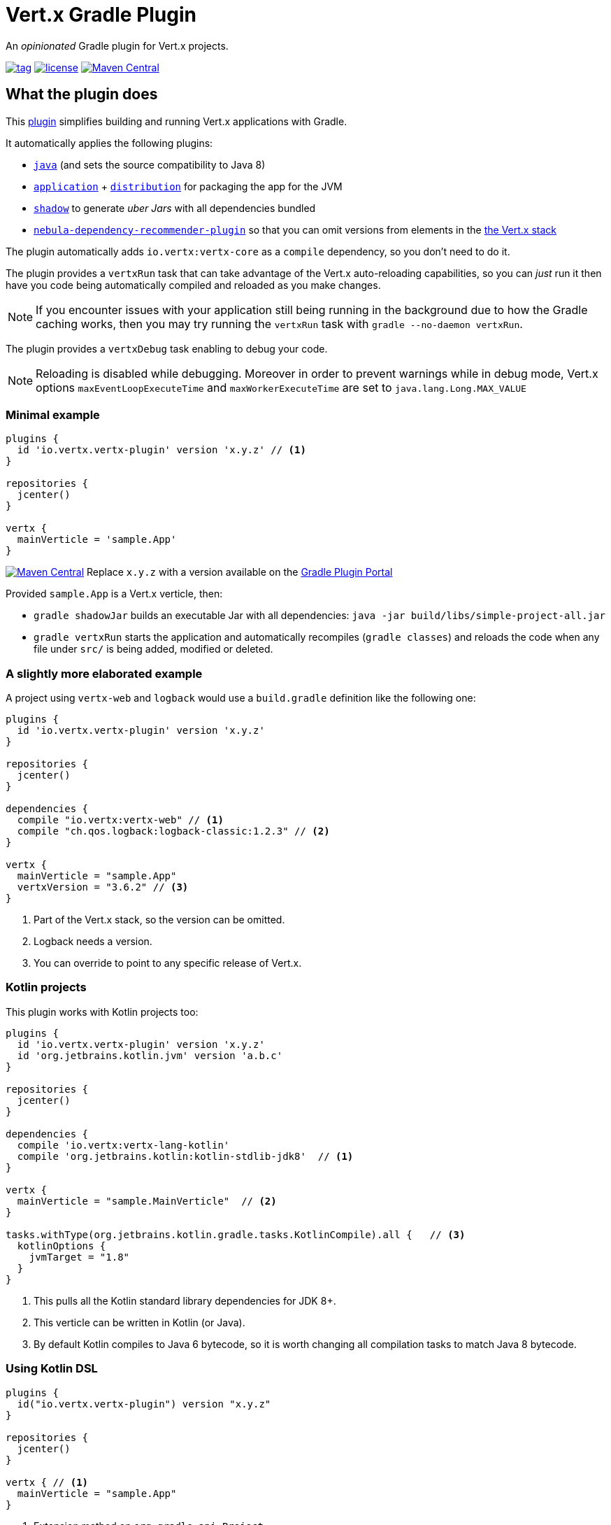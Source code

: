 = Vert.x Gradle Plugin

An _opinionated_ Gradle plugin for Vert.x projects.

image:https://img.shields.io/github/tag/jponge/vertx-gradle-plugin.svg[tag, link=https://plugins.gradle.org/plugin/io.vertx.vertx-plugin]
image:https://img.shields.io/github/license/jponge/vertx-gradle-plugin.svg[license, link=https://github.com/jponge/vertx-gradle-plugin/blob/master/LICENSE]
image:https://img.shields.io/maven-metadata/v/https/plugins.gradle.org/m2/io/vertx/vertx-plugin/io.vertx.vertx-plugin.gradle.plugin/maven-metadata.xml.svg?label=gradlePluginPortal["Maven Central",link="https://plugins.gradle.org/plugin/io.vertx.vertx-plugin"]

== What the plugin does

This https://plugins.gradle.org/plugin/io.vertx.vertx-plugin[plugin] simplifies building and running Vert.x applications with Gradle.

It automatically applies the following plugins:

* `https://docs.gradle.org/current/userguide/java_plugin.html[java]` (and sets the source compatibility to Java 8)
* `https://docs.gradle.org/current/userguide/application_plugin.html[application]` + `https://docs.gradle.org/current/userguide/distribution_plugin.html[distribution]` for packaging the app for the JVM
* `https://github.com/johnrengelman/shadow[shadow]` to generate _uber Jars_ with all dependencies bundled
* https://github.com/nebula-plugins/nebula-dependency-recommender-plugin[`nebula-dependency-recommender-plugin`] so that you can omit versions from elements in the https://github.com/vert-x3/vertx-stack[the Vert.x stack]

The plugin automatically adds `io.vertx:vertx-core` as a `compile` dependency, so you don't need to do it.

The plugin provides a `vertxRun` task that can take advantage of the Vert.x auto-reloading capabilities, so you can _just_ run it then have you code being automatically compiled and reloaded as you make changes.

NOTE: If you encounter issues with your application still being running in the background due to how the Gradle caching works, then you may try running the `vertxRun` task with `gradle --no-daemon vertxRun`.

The plugin provides a `vertxDebug` task enabling to debug your code.

NOTE: Reloading is disabled while debugging. Moreover in order to prevent warnings while in debug mode, Vert.x options `maxEventLoopExecuteTime` and `maxWorkerExecuteTime` are set to `java.lang.Long.MAX_VALUE`

=== Minimal example

[source,groovy]

----
plugins {
  id 'io.vertx.vertx-plugin' version 'x.y.z' // <1>
}

repositories {
  jcenter()
}

vertx {
  mainVerticle = 'sample.App'
}
----

image:https://img.shields.io/maven-metadata/v/https/plugins.gradle.org/m2/io/vertx/vertx-plugin/io.vertx.vertx-plugin.gradle.plugin/maven-metadata.xml.svg?label=gradlePluginPortal["Maven Central",link="https://plugins.gradle.org/plugin/io.vertx.vertx-plugin"]
Replace `x.y.z` with a version available on the https://plugins.gradle.org/plugin/io.vertx.vertx-plugin[Gradle Plugin Portal]



Provided `sample.App` is a Vert.x verticle, then:

* `gradle shadowJar` builds an executable Jar with all dependencies: `java -jar build/libs/simple-project-all.jar`
* `gradle vertxRun` starts the application and automatically recompiles (`gradle classes`) and reloads the code when any file under `src/` is being added, modified or deleted.

=== A slightly more elaborated example

A project using `vertx-web` and `logback` would use a `build.gradle` definition like the following one:

[source,groovy]
----
plugins {
  id 'io.vertx.vertx-plugin' version 'x.y.z'
}

repositories {
  jcenter()
}

dependencies {
  compile "io.vertx:vertx-web" // <1>
  compile "ch.qos.logback:logback-classic:1.2.3" // <2>
}

vertx {
  mainVerticle = "sample.App"
  vertxVersion = "3.6.2" // <3>
}
----
<1> Part of the Vert.x stack, so the version can be omitted.
<2> Logback needs a version.
<3> You can override to point to any specific release of Vert.x.

=== Kotlin projects

This plugin works with Kotlin projects too:


[source,groovy]
----
plugins {
  id 'io.vertx.vertx-plugin' version 'x.y.z'
  id 'org.jetbrains.kotlin.jvm' version 'a.b.c'
}

repositories {
  jcenter()
}

dependencies {
  compile 'io.vertx:vertx-lang-kotlin'
  compile 'org.jetbrains.kotlin:kotlin-stdlib-jdk8'  // <1>
}

vertx {
  mainVerticle = "sample.MainVerticle"  // <2>
}

tasks.withType(org.jetbrains.kotlin.gradle.tasks.KotlinCompile).all {   // <3>
  kotlinOptions {
    jvmTarget = "1.8"
  }
}
----
<1> This pulls all the Kotlin standard library dependencies for JDK 8+.
<2> This verticle can be written in Kotlin (or Java).
<3> By default Kotlin compiles to Java 6 bytecode, so it is worth changing all compilation tasks to match Java 8 bytecode.

=== Using Kotlin DSL

[source,kotlin]
----
plugins {
  id("io.vertx.vertx-plugin") version "x.y.z"
}

repositories {
  jcenter()
}

vertx { // <1>
  mainVerticle = "sample.App"
}
----
<1> Extension method on `org.gradle.api.Project`.

== Configuration

The configuration happens through the `vertx` Gradle extension.

The following configuration can be applied, and matches the `vertx run` command-line interface when possible:

[cols=3,options="header"]
|===
| Option
| Description
| Default value

|`vertxVersion`
|the Vert.x version to use
|`"3.6.3"`

|`launcher`
|the main class name
| `io.vertx.core.Launcher`

|`mainVerticle`
|the main verticle
| `""`

|`args`
|a list of command-line arguments to pass
|`[]`

|`config`
|either a file or direct JSON data to provide configuration
|`""`

|`workDirectory`
|the working directory
|`project.projectDir`

|`jvmArgs`
|extra JVM arguments
|`[]`

|`redeploy`
|whether automatic redeployment shall happen or not
|`true`

|`watch`
|Ant-style matchers for files to watch for modifications
|[`src/\**/*`]

|`onRedeploy`
|the Gradle tasks to run before redeploying
|`["classes"]`

|`redeployScanPeriod` / `redeployGracePeriod` / `redeployTerminationPeriod`
|tuning for the redeployment watch timers
|`1000L` (1 second each)

|`debugPort`
| The debugger port
|`5005L`

|`debugSuspend`
| Whether or not the application must wait until a debugger is attached to start
|`false`

|===

The default values are listed in `src/main/kotlin/io/vertx/gradle/VertxExtension.kt`.

By default redeployment is enabled, running `gradle classes` to recompile, and watching all files under `src/`.

== Licensing

----
Copyright 2017-2018 Red Hat, Inc.

Licensed under the Apache License, Version 2.0 (the "License");
you may not use this file except in compliance with the License.
You may obtain a copy of the License at

    http://www.apache.org/licenses/LICENSE-2.0

Unless required by applicable law or agreed to in writing, software
distributed under the License is distributed on an "AS IS" BASIS,
WITHOUT WARRANTIES OR CONDITIONS OF ANY KIND, either express or implied.
See the License for the specific language governing permissions and
limitations under the License.
----

== Credits

The plugin was originally created by https://julien.ponge.org/[Julien Ponge].

Thanks to the folks at Gradle for their guidance and technical discussions:

* Cédric Champeau
* Stefan Oheme
* Rodrigo B. de Oliveira
* Eric Wendelin
* Benjamin Muschko

Thanks also to https://github.com/jponge/vertx-gradle-plugin/graphs/contributors[all the contributors to this project].
